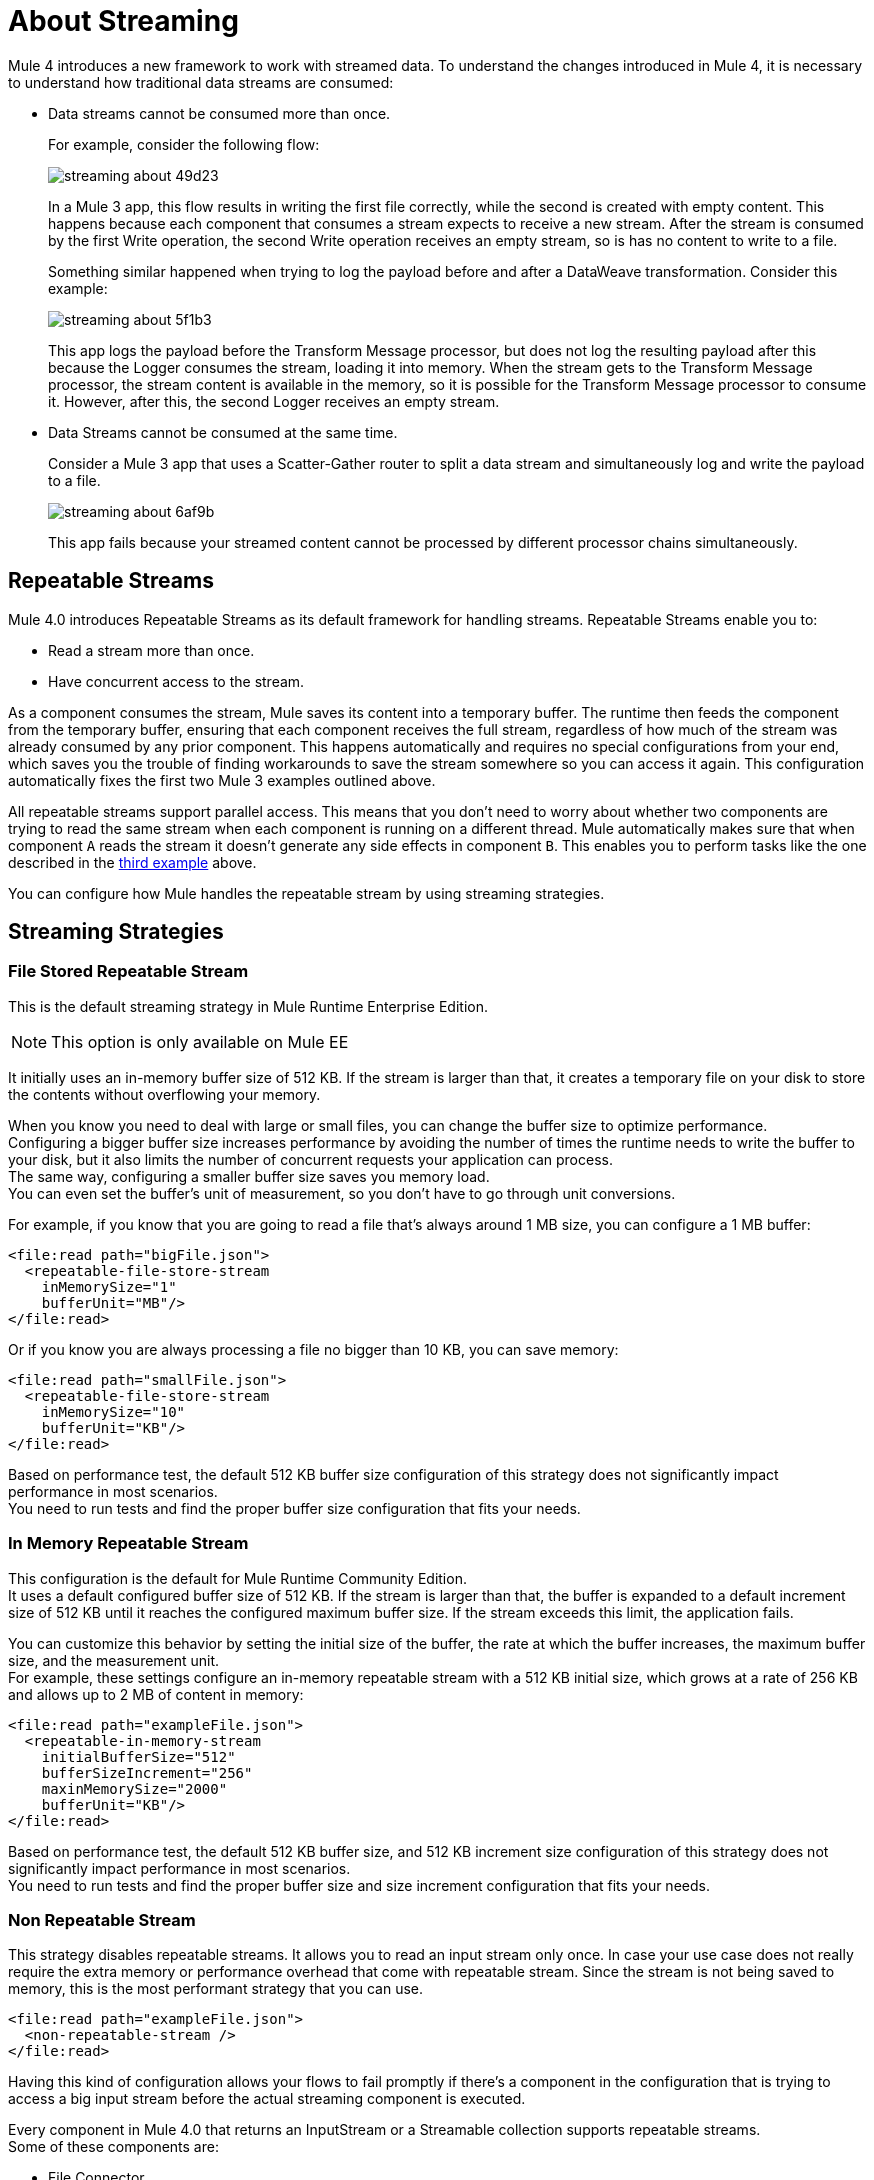 = About Streaming

Mule 4 introduces a new framework to work with streamed data. To understand the changes introduced in Mule 4, it is necessary to understand how traditional data streams are consumed:

* Data streams cannot be consumed more than once.
+
For example, consider the following flow:
+
image::streaming-about-49d23.png[]
+
In a Mule 3 app, this flow results in writing the first file correctly, while the second is created with empty content. This happens because each component that consumes a stream expects to receive a new stream. After the stream is consumed by the first Write operation, the second Write operation receives an empty stream, so is has no content to write to a file.
+
Something similar happened when trying to log the payload before and after a DataWeave transformation. Consider this example:
+
image::streaming-about-5f1b3.png[]
+
This app logs the payload before the Transform Message processor, but does not log the resulting payload after this because the Logger consumes the stream, loading it into memory. When the stream gets to the Transform Message processor, the stream content is available in the memory, so it is possible for the Transform Message processor to consume it. However, after this, the second Logger receives an empty stream.

[[example_3]]
* Data Streams cannot be consumed at the same time.
+
Consider a Mule 3 app that uses a Scatter-Gather router to split a data stream and simultaneously log and write the payload to a file.
+
image::streaming-about-6af9b.png[]
+
This app fails because your streamed content cannot be processed by different processor chains simultaneously.

[[repeatable_streams]]
== Repeatable Streams

Mule 4.0 introduces Repeatable Streams as its default framework for handling streams. Repeatable Streams enable you to:

* Read a stream more than once.
* Have concurrent access to the stream.

As a component consumes the stream, Mule saves its content into a temporary buffer. The runtime then feeds the component from the temporary buffer, ensuring that each component receives the full stream, regardless of how much of the stream was already consumed by any prior component. This happens automatically and requires no special configurations from your end, which saves you the trouble of finding workarounds to save the stream somewhere so you can access it again. This configuration automatically fixes the first two Mule 3 examples outlined above.

All repeatable streams support parallel access. This means that you don't need to worry about whether two components are trying to read the same stream when each component is running on a different thread. Mule automatically makes sure that when component `A` reads the stream it doesn’t generate any side effects in component `B`. This enables you to perform tasks like the one described in the <<example_3, third example>> above.

You can configure how Mule handles the repeatable stream by using streaming strategies.

== Streaming Strategies

=== File Stored Repeatable Stream

This is the default streaming strategy in Mule Runtime Enterprise Edition.

[NOTE]
--
This option is only available on Mule EE
--

It initially uses an in-memory buffer size of 512 KB. If the stream is larger than that, it creates a temporary file on your disk to store the contents without overflowing your memory.

When you know you need to deal with large or small files, you can change the buffer size to optimize performance. +
Configuring a bigger buffer size increases performance by avoiding the number of times the runtime needs to write the buffer to your disk, but it also limits the number of concurrent requests your application can process. +
The same way, configuring a smaller buffer size saves you memory load. +
You can even set the buffer's unit of measurement, so you don't have to go through unit conversions.

For example, if you know that you are going to read a file that's always around 1 MB size, you can configure a 1 MB buffer:

[source,xml,linenums]
----
<file:read path="bigFile.json">
  <repeatable-file-store-stream
    inMemorySize="1"
    bufferUnit="MB"/>
</file:read>
----

Or if you know you are always processing a file no bigger than 10 KB, you can save memory:

[source,xml,linenums]
----
<file:read path="smallFile.json">
  <repeatable-file-store-stream
    inMemorySize="10"
    bufferUnit="KB"/>
</file:read>
----

Based on performance test, the default 512 KB buffer size configuration of this strategy does not significantly impact performance in most scenarios. +
You need to run tests and find the proper buffer size configuration that fits your needs.

=== In Memory Repeatable Stream

This configuration is the default for Mule Runtime Community Edition. +
It uses a default configured buffer size of 512 KB. If the stream is larger than that, the buffer is expanded to a default increment size of 512 KB until it reaches the configured maximum buffer size. If the stream exceeds this limit, the application fails.

You can customize this behavior by setting the initial size of the buffer, the rate at which the buffer increases, the maximum buffer size, and the measurement unit. +
For example, these settings configure an in-memory repeatable stream with a 512 KB initial size, which grows at a rate of 256 KB and allows up to 2 MB of content in memory:

[source,xml,linenums]
----
<file:read path="exampleFile.json">
  <repeatable-in-memory-stream
    initialBufferSize="512"
    bufferSizeIncrement="256"
    maxinMemorySize="2000"
    bufferUnit="KB"/>
</file:read>
----

Based on performance test, the default 512 KB buffer size, and 512 KB increment size configuration of this strategy does not significantly impact performance in most scenarios. +
You need to run tests and find the proper buffer size and size increment configuration that fits your needs.

=== Non Repeatable Stream


This strategy disables repeatable streams. It allows you to read an input stream only once.
In case your use case does not really require the extra memory or performance overhead that come with repeatable stream. Since the stream is not being saved to memory, this is the most performant strategy that you can use.

[source,xml,linenums]
----

<file:read path="exampleFile.json">
  <non-repeatable-stream />
</file:read>

----

Having this kind of configuration allows your flows to fail promptly if there’s a component in the configuration that is trying to access a big input stream before the actual streaming component is executed.


Every component in Mule 4.0 that returns an InputStream or a Streamable collection supports repeatable streams. +
Some of these components are:

* File Connector
* FTP Connector
* DataBase Connector
* HTTP Connector
* Sockets
* SalesForce Connector

== Streaming Objects

A similar scenario happens when an Anypoint Connector is configured to use auto-paging. Mule 4.0 automatically handles the paged output of the connector using Repeatable Auto Paging. +
This framework is similar to repeatable streams, as the connector receives the object, Mule sets a configurable in-memory buffer to save the object. +
However, while repeatable streams measure the buffer size in byte measurements, when handling objects the runtime measures the buffer size using instance counts.

[IMPORTANT]
When streaming objects, the in-memory buffer size is measured in instance counts.

When calculating the in-memory buffer size for repeatable auto-paging, you need to estimate how much memory space each instance takes to avoid running out of memory.

As with repeatable streams, you can use different strategies to configure how Mule handles the repeatable auto paging:

=== Repeatable File Store Iterable

This configuration is the default for Mule Runtime Enterprise Edition. +
It uses a default configured in-memory buffer of 500 objects. If your query returns more results than the buffer size, Mule serializes those objects and writes them to your disk. +
You can configure the number of objects Mule stores in the in-memory buffer. The more objects you save in memory, the better performance you get by avoiding writing to disk,

For example, you can set a buffer size of 100 objects in memory for a query from the SalesForce Connector:

[source,xml,linenums]
----
<sfdc:query query="dsql:...">
  <ee:repeatable-file-store-iterable inMemoryObjects="100"/>
</sfdc:query>
----

This interface uses the Kryo framework to serialize objects so it can write them to your disk. +
Plain old Java serialization fails if the object does not implement the Serializable interface. However if serialization contains another object that doesn’t implement the Serializable interface, Kryo is likely (but not guaranteed) to succeed. For example, a POJO containing an `org.apache.xerces.jaxp.datatype.XMLGregorianCalendarImpl`. Although Kryo serializer allows Mule to serialize objects that the JVM cannot serialize by default, some things can’t be serialized. It's recommended to keep your objects simple.

[NOTE]
--
This option is only available on Mule EE
--

=== Repeatable In-Memory Iterable

This configuration is the default for Mule Runtime Community Edition. +
It uses a default configured buffer size of 500 Objects. If the query result is larger than that, the buffer is expanded to a default increment size of 100 objects until it reaches the configured maximum buffer size. If the stream exceeds this limit, the application fails. +
You can customize the initial size of the buffer, the rate at which the buffer increases, and the maximum buffer size.

For example, this configuration would set an in-memory buffer of 100 objects, that increments per 100 objects and allow a maximum size of 500 objects.

[source,xml,linenums]
----
<sfdc:query query="dsql:...">
  <repeatable-in-memory-iterable
    initialBufferSize="100"
    bufferSizeIncrement="100"
    maxBufferSize="500" />
</sfdc:query>
----


== See Also

* link:streaming-strategies-reference[Streaming Strategies Reference]
